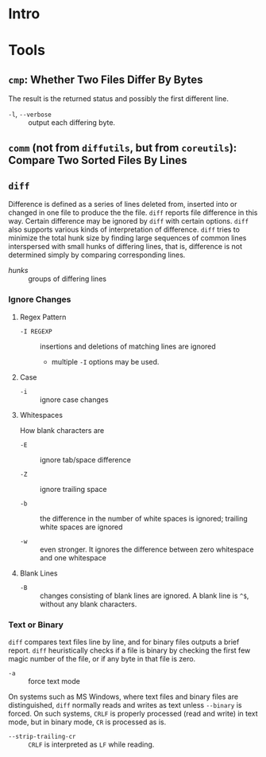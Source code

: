 * Intro


* Tools

** =cmp=: Whether Two Files Differ By Bytes

The result is the returned status and possibly the first different line.

- =-l=, =--verbose= :: output each differing byte.

** =comm= (not from =diffutils=, but from =coreutils=): Compare Two Sorted Files By Lines

** =diff=

Difference is defined as a series of lines deleted from, inserted into or
changed in one file to produce the the file. =diff= reports file difference in
this way. Certain difference may be ignored by =diff= with certain options.
=diff= also supports various kinds of interpretation of difference. =diff= tries
to minimize the total hunk size by finding large sequences of common lines
interspersed with small hunks of differing lines, that is, difference is not
determined simply by comparing corresponding lines.

- /hunks/ :: groups of differing lines

*** Ignore Changes

**** Regex Pattern

- =-I REGEXP= :: insertions and deletions of matching lines are ignored
  + multiple =-I= options may be used.

**** Case

- =-i= :: ignore case changes

**** Whitespaces

How blank characters are

- =-E= :: ignore tab/space difference

- =-Z= :: ignore trailing space

- =-b= :: the difference in the number of white spaces is ignored; trailing
  white spaces are ignored

- =-w= :: even stronger. It ignores the difference between zero whitespace and one whitespace

**** Blank Lines

- =-B= :: changes consisting of blank lines are ignored. A blank line
  is =^$=, without any blank characters.

*** Text or Binary

=diff= compares text files line by line, and for binary files outputs a
brief report. =diff= heuristically checks if a file is binary by checking the
first few magic number of the file, or if any byte in that file is zero.

- =-a= :: force text mode

On systems such as MS Windows, where text files and binary files are
distinguished, =diff= normally reads and writes as text unless =--binary= is
forced. On such systems, =CRLF= is properly processed (read and write) in text
mode, but in binary mode, =CR= is processed as is.

- =--strip-trailing-cr= :: =CRLF= is interpreted as =LF= while reading.

#+end_src
